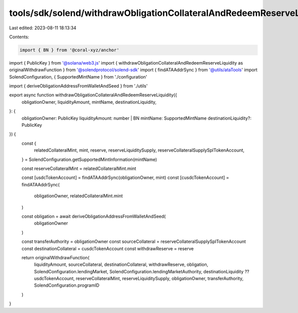 tools/sdk/solend/withdrawObligationCollateralAndRedeemReserveLiquidity.ts
=========================================================================

Last edited: 2023-08-11 18:13:34

Contents:

.. code-block:: ts

    import { BN } from '@coral-xyz/anchor'
import { PublicKey } from '@solana/web3.js'
import { withdrawObligationCollateralAndRedeemReserveLiquidity as originalWithdrawFunction } from '@solendprotocol/solend-sdk'
import { findATAAddrSync } from '@utils/ataTools'
import SolendConfiguration, { SupportedMintName } from './configuration'

import { deriveObligationAddressFromWalletAndSeed } from './utils'

export async function withdrawObligationCollateralAndRedeemReserveLiquidity({
  obligationOwner,
  liquidityAmount,
  mintName,
  destinationLiquidity,
}: {
  obligationOwner: PublicKey
  liquidityAmount: number | BN
  mintName: SupportedMintName
  destinationLiquidity?: PublicKey
}) {
  const {
    relatedCollateralMint,
    mint,
    reserve,
    reserveLiquiditySupply,
    reserveCollateralSupplySplTokenAccount,
  } = SolendConfiguration.getSupportedMintInformation(mintName)

  const reserveCollateralMint = relatedCollateralMint.mint

  const [usdcTokenAccount] = findATAAddrSync(obligationOwner, mint)
  const [cusdcTokenAccount] = findATAAddrSync(
    obligationOwner,
    relatedCollateralMint.mint
  )

  const obligation = await deriveObligationAddressFromWalletAndSeed(
    obligationOwner
  )

  const transferAuthority = obligationOwner
  const sourceCollateral = reserveCollateralSupplySplTokenAccount
  const destinationCollateral = cusdcTokenAccount
  const withdrawReserve = reserve

  return originalWithdrawFunction(
    liquidityAmount,
    sourceCollateral,
    destinationCollateral,
    withdrawReserve,
    obligation,
    SolendConfiguration.lendingMarket,
    SolendConfiguration.lendingMarketAuthority,
    destinationLiquidity ?? usdcTokenAccount,
    reserveCollateralMint,
    reserveLiquiditySupply,
    obligationOwner,
    transferAuthority,
    SolendConfiguration.programID
  )
}


